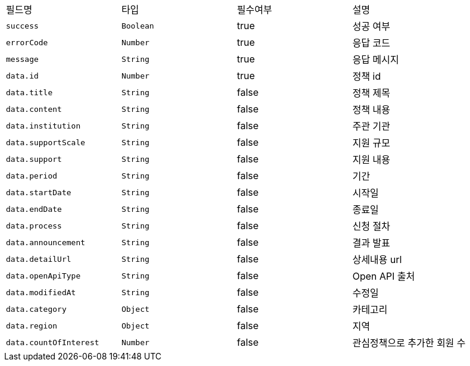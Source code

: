 |===
|필드명|타입|필수여부|설명
|`+success+`
|`+Boolean+`
|true
|성공 여부
|`+errorCode+`
|`+Number+`
|true
|응답 코드
|`+message+`
|`+String+`
|true
|응답 메시지
|`+data.id+`
|`+Number+`
|true
|정책 id
|`+data.title+`
|`+String+`
|false
|정책 제목
|`+data.content+`
|`+String+`
|false
|정책 내용
|`+data.institution+`
|`+String+`
|false
|주관 기관
|`+data.supportScale+`
|`+String+`
|false
|지원 규모
|`+data.support+`
|`+String+`
|false
|지원 내용
|`+data.period+`
|`+String+`
|false
|기간
|`+data.startDate+`
|`+String+`
|false
|시작일
|`+data.endDate+`
|`+String+`
|false
|종료일
|`+data.process+`
|`+String+`
|false
|신청 절차
|`+data.announcement+`
|`+String+`
|false
|결과 발표
|`+data.detailUrl+`
|`+String+`
|false
|상세내용 url
|`+data.openApiType+`
|`+String+`
|false
|Open API 출처
|`+data.modifiedAt+`
|`+String+`
|false
|수정일
|`+data.category+`
|`+Object+`
|false
|카테고리
|`+data.region+`
|`+Object+`
|false
|지역
|`+data.countOfInterest+`
|`+Number+`
|false
|관심정책으로 추가한 회원 수
|===
